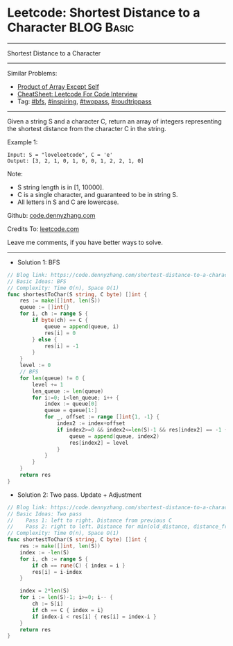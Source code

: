 * Leetcode: Shortest Distance to a Character                                              :BLOG:Basic:
#+STARTUP: showeverything
#+OPTIONS: toc:nil \n:t ^:nil creator:nil d:nil
:PROPERTIES:
:type:     bfs, inspiring, twopass, roudtrippass
:END:
---------------------------------------------------------------------
Shortest Distance to a Character
---------------------------------------------------------------------
#+BEGIN_HTML
<a href="https://github.com/dennyzhang/code.dennyzhang.com/tree/master/problems/shortest-distance-to-a-character"><img align="right" width="200" height="183" src="https://www.dennyzhang.com/wp-content/uploads/denny/watermark/github.png" /></a>
#+END_HTML
Similar Problems:
- [[https://code.dennyzhang.com/product-of-array-except-self][Product of Array Except Self]]
- [[https://cheatsheet.dennyzhang.com/cheatsheet-leetcode-A4][CheatSheet: Leetcode For Code Interview]]
- Tag: [[https://code.dennyzhang.com/review-bfs][#bfs]], [[https://code.dennyzhang.com/review-inspiring][#inspiring]], [[https://code.dennyzhang.com/tag/twopass][#twopass]], [[https://code.dennyzhang.com/tag/roudtrippass][#roudtrippass]]
---------------------------------------------------------------------
Given a string S and a character C, return an array of integers representing the shortest distance from the character C in the string.

Example 1:
#+BEGIN_EXAMPLE
Input: S = "loveleetcode", C = 'e'
Output: [3, 2, 1, 0, 1, 0, 0, 1, 2, 2, 1, 0]
#+END_EXAMPLE
 
Note:

- S string length is in [1, 10000].
- C is a single character, and guaranteed to be in string S.
- All letters in S and C are lowercase.

Github: [[https://github.com/dennyzhang/code.dennyzhang.com/tree/master/problems/shortest-distance-to-a-character][code.dennyzhang.com]]

Credits To: [[https://leetcode.com/problems/shortest-distance-to-a-character/description/][leetcode.com]]

Leave me comments, if you have better ways to solve.
---------------------------------------------------------------------
- Solution 1: BFS
#+BEGIN_SRC go
// Blog link: https://code.dennyzhang.com/shortest-distance-to-a-character
// Basic Ideas: BFS
// Complexity: Time O(n), Space O(1)
func shortestToChar(S string, C byte) []int {
    res := make([]int, len(S))
    queue := []int{}
    for i, ch := range S {
        if byte(ch) == C {
            queue = append(queue, i)
            res[i] = 0
        } else {
            res[i] = -1
        }        
    }
    level := 0
    // BFS
    for len(queue) != 0 {
        level += 1
        len_queue := len(queue)
        for i:=0; i<len_queue; i++ {
            index := queue[0]
            queue = queue[1:]
            for _, offset := range []int{1, -1} {
                index2 := index+offset
                if index2>=0 && index2<=len(S)-1 && res[index2] == -1 {
                    queue = append(queue, index2)
                    res[index2] = level
                }
            }
        }
    }
    return res
}
#+END_SRC

- Solution 2: Two pass. Update + Adjustment
#+BEGIN_SRC go
// Blog link: https://code.dennyzhang.com/shortest-distance-to-a-character
// Basic Ideas: Two pass
//    Pass 1: left to right. Distance from previous C
//    Pass 2: right to left. Distance for min(old_distance, distance_from_following_C)
// Complexity: Time O(n), Space O(1)
func shortestToChar(S string, C byte) []int {
    res := make([]int, len(S))
    index := -len(S)
    for i, ch := range S {
        if ch == rune(C) { index = i }
        res[i] = i-index
    }

    index = 2*len(S)
    for i := len(S)-1; i>=0; i-- {
        ch := S[i]
        if ch == C { index = i}
        if index-i < res[i] { res[i] = index-i }
    }
    return res
}
#+END_SRC

#+BEGIN_HTML
<div style="overflow: hidden;">
<div style="float: left; padding: 5px"> <a href="https://www.linkedin.com/in/dennyzhang001"><img src="https://www.dennyzhang.com/wp-content/uploads/sns/linkedin.png" alt="linkedin" /></a></div>
<div style="float: left; padding: 5px"><a href="https://github.com/dennyzhang"><img src="https://www.dennyzhang.com/wp-content/uploads/sns/github.png" alt="github" /></a></div>
<div style="float: left; padding: 5px"><a href="https://www.dennyzhang.com/slack" target="_blank" rel="nofollow"><img src="https://www.dennyzhang.com/wp-content/uploads/sns/slack.png" alt="slack"/></a></div>
</div>
#+END_HTML
